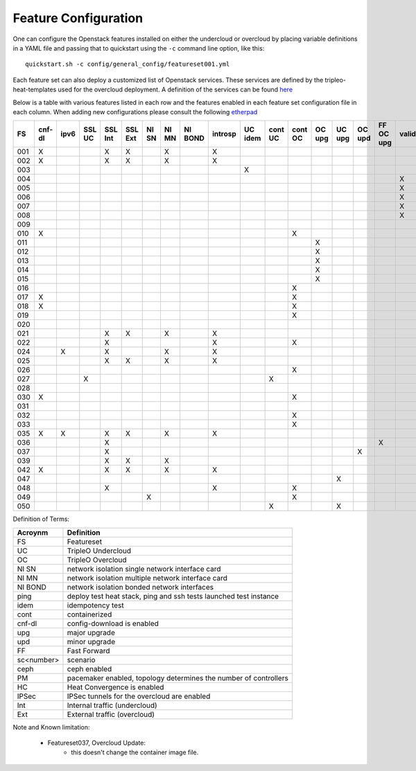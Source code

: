.. _feature-configuration:

Feature Configuration
=====================

One can configure the Openstack features installed on either the undercloud
or overcloud by placing variable definitions in a YAML file and passing that
to quickstart using the ``-c`` command line option, like this::

    quickstart.sh -c config/general_config/featureset001.yml

Each feature set can also deploy a customized list of Openstack services. These
services are defined by the tripleo-heat-templates used for the overcloud deployment.
A definition of the services can be found
`here <https://github.com/openstack/tripleo-heat-templates/blob/master/README.rst#service-testing-matrix>`_

Below is a table with various features listed in each row and the features enabled
in each feature set configuration file in each column. When adding new configurations
please consult the following `etherpad <https://etherpad.openstack.org/p/quickstart-featuresets>`_

+-----+--------+------+---------+---------+---------+-------+-------+---------+---------+---------+---------+---------+----------+---------+---------+-----------+-------------+------+---------+-------+-------+-------+-------+-------+-------+-------+-------+-------+--------+------+----+----+-------+
|  FS | cnf-dl | ipv6 | SSL UC  | SSL Int | SSL Ext | NI SN | NI MN | NI BOND | introsp | UC idem | cont UC | cont OC |  OC upg  |  UC upg |  OC upd | FF OC upg | validations | ping | tempest | sc000 | sc001 | sc002 | sc003 | sc004 | sc005 | sc006 | sc007 | sc008 |nonha   | ceph | PM | HC | IPSec |
+=====+========+======+=========+=========+=========+=======+=======+=========+=========+=========+=========+=========+==========+=========+=========+===========+=============+======+=========+=======+=======+=======+=======+=======+=======+=======+=======+=======+========+======+====+====+=======+
| 001 |   X    |      |         | X       | X       |       | X     |         | X       |         |         |         |          |         |         |           |             |      | X       |       |       |       |       |       |       |       |       |       |        |      |    |    |       |
+-----+--------+------+---------+---------+---------+-------+-------+---------+---------+---------+---------+---------+----------+---------+---------+-----------+-------------+------+---------+-------+-------+-------+-------+-------+-------+-------+-------+-------+--------+------+----+----+-------+
| 002 |   X    |      |         | X       | X       |       | X     |         | X       |         |         |         |          |         |         |           |             | X    |         |       |       |       |       |       |       |       |       |       |        |      |    |    |       |
+-----+--------+------+---------+---------+---------+-------+-------+---------+---------+---------+---------+---------+----------+---------+---------+-----------+-------------+------+---------+-------+-------+-------+-------+-------+-------+-------+-------+-------+--------+------+----+----+-------+
| 003 |        |      |         |         |         |       |       |         |         | X       |         |         |          |         |         |           |             |      |         |       |       |       |       |       |       |       |       |       |        |      |    |    |       |
+-----+--------+------+---------+---------+---------+-------+-------+---------+---------+---------+---------+---------+----------+---------+---------+-----------+-------------+------+---------+-------+-------+-------+-------+-------+-------+-------+-------+-------+--------+------+----+----+-------+
| 004 |        |      |         |         |         |       |       |         |         |         |         |         |          |         |         |           | X           |      |         |       |       |       |       |       |       |       |       |       | X      |      |    |    |       |
+-----+--------+------+---------+---------+---------+-------+-------+---------+---------+---------+---------+---------+----------+---------+---------+-----------+-------------+------+---------+-------+-------+-------+-------+-------+-------+-------+-------+-------+--------+------+----+----+-------+
| 005 |        |      |         |         |         |       |       |         |         |         |         |         |          |         |         |           | X           | X    |         |       | X     |       |       |       |       |       |       |       |        |      | X  |    |       |
+-----+--------+------+---------+---------+---------+-------+-------+---------+---------+---------+---------+---------+----------+---------+---------+-----------+-------------+------+---------+-------+-------+-------+-------+-------+-------+-------+-------+-------+--------+------+----+----+-------+
| 006 |        |      |         |         |         |       |       |         |         |         |         |         |          |         |         |           | X           |      | X       |       |       | X     |       |       |       |       |       |       |        |      | X  |    |       |
+-----+--------+------+---------+---------+---------+-------+-------+---------+---------+---------+---------+---------+----------+---------+---------+-----------+-------------+------+---------+-------+-------+-------+-------+-------+-------+-------+-------+-------+--------+------+----+----+-------+
| 007 |        |      |         |         |         |       |       |         |         |         |         |         |          |         |         |           | X           |      | X       |       |       |       | X     |       |       |       |       |       |        |      | X  |    |       |
+-----+--------+------+---------+---------+---------+-------+-------+---------+---------+---------+---------+---------+----------+---------+---------+-----------+-------------+------+---------+-------+-------+-------+-------+-------+-------+-------+-------+-------+--------+------+----+----+-------+
| 008 |        |      |         |         |         |       |       |         |         |         |         |         |          |         |         |           | X           |      | X       |       |       |       |       | X     |       |       |       |       |        |      | X  |    |       |
+-----+--------+------+---------+---------+---------+-------+-------+---------+---------+---------+---------+---------+----------+---------+---------+-----------+-------------+------+---------+-------+-------+-------+-------+-------+-------+-------+-------+-------+--------+------+----+----+-------+
| 009 |        |      |         |         |         |       |       |         |         |         |         |         |          |         |         |           |             | X    |         |       |       |       |       |       | X     |       |       |       |        |      | X  |    |       |
+-----+--------+------+---------+---------+---------+-------+-------+---------+---------+---------+---------+---------+----------+---------+---------+-----------+-------------+------+---------+-------+-------+-------+-------+-------+-------+-------+-------+-------+--------+------+----+----+-------+
| 010 |   X    |      |         |         |         |       |       |         |         |         |         | X       |          |         |         |           |             |      | X       |       |       |       |       |       |       |       |       |       | X      |      |    |    |       |
+-----+--------+------+---------+---------+---------+-------+-------+---------+---------+---------+---------+---------+----------+---------+---------+-----------+-------------+------+---------+-------+-------+-------+-------+-------+-------+-------+-------+-------+--------+------+----+----+-------+
| 011 |        |      |         |         |         |       |       |         |         |         |         |         | X        |         |         |           |             | X    |         |       |       |       |       |       |       |       |       |       | X      |      |    |    |       |
+-----+--------+------+---------+---------+---------+-------+-------+---------+---------+---------+---------+---------+----------+---------+---------+-----------+-------------+------+---------+-------+-------+-------+-------+-------+-------+-------+-------+-------+--------+------+----+----+-------+
| 012 |        |      |         |         |         |       |       |         |         |         |         |         | X        |         |         |           |             | X    |         |       | X     |       |       |       |       |       |       |       | X      |      | X  |    |       |
+-----+--------+------+---------+---------+---------+-------+-------+---------+---------+---------+---------+---------+----------+---------+---------+-----------+-------------+------+---------+-------+-------+-------+-------+-------+-------+-------+-------+-------+--------+------+----+----+-------+
| 013 |        |      |         |         |         |       |       |         |         |         |         |         | X        |         |         |           |             | X    |         |       |       | X     |       |       |       |       |       |       | X      |      | X  |    |       |
+-----+--------+------+---------+---------+---------+-------+-------+---------+---------+---------+---------+---------+----------+---------+---------+-----------+-------------+------+---------+-------+-------+-------+-------+-------+-------+-------+-------+-------+--------+------+----+----+-------+
| 014 |        |      |         |         |         |       |       |         |         |         |         |         | X        |         |         |           |             | X    |         |       |       |       | X     |       |       |       |       |       | X      |      | X  |    |       |
+-----+--------+------+---------+---------+---------+-------+-------+---------+---------+---------+---------+---------+----------+---------+---------+-----------+-------------+------+---------+-------+-------+-------+-------+-------+-------+-------+-------+-------+--------+------+----+----+-------+
| 015 |        |      |         |         |         |       |       |         |         |         |         |         | X        |         |         |           |             | X    |         |       |       |       |       | X     |       |       |       |       | X      |      | X  |    |       |
+-----+--------+------+---------+---------+---------+-------+-------+---------+---------+---------+---------+---------+----------+---------+---------+-----------+-------------+------+---------+-------+-------+-------+-------+-------+-------+-------+-------+-------+--------+------+----+----+-------+
| 016 |        |      |         |         |         |       |       |         |         |         |         | X       |          |         |         |           |             |      | X       |       | X     |       |       |       |       |       |       |       | X      |      | X  |    |       |
+-----+--------+------+---------+---------+---------+-------+-------+---------+---------+---------+---------+---------+----------+---------+---------+-----------+-------------+------+---------+-------+-------+-------+-------+-------+-------+-------+-------+-------+--------+------+----+----+-------+
| 017 |   X    |      |         |         |         |       |       |         |         |         |         | X       |          |         |         |           |             |      | X       |       |       | X     |       |       |       |       |       |       | X      |      | X  |    |       |
+-----+--------+------+---------+---------+---------+-------+-------+---------+---------+---------+---------+---------+----------+---------+---------+-----------+-------------+------+---------+-------+-------+-------+-------+-------+-------+-------+-------+-------+--------+------+----+----+-------+
| 018 |   X    |      |         |         |         |       |       |         |         |         |         | X       |          |         |         |           |             |      | X       |       |       |       | X     |       |       |       |       |       | X      |      | X  |    |       |
+-----+--------+------+---------+---------+---------+-------+-------+---------+---------+---------+---------+---------+----------+---------+---------+-----------+-------------+------+---------+-------+-------+-------+-------+-------+-------+-------+-------+-------+--------+------+----+----+-------+
| 019 |        |      |         |         |         |       |       |         |         |         |         | X       |          |         |         |           |             |      | X       |       |       |       |       | X     |       |       |       |       | X      |      | X  |    |       |
+-----+--------+------+---------+---------+---------+-------+-------+---------+---------+---------+---------+---------+----------+---------+---------+-----------+-------------+------+---------+-------+-------+-------+-------+-------+-------+-------+-------+-------+--------+------+----+----+-------+
| 020 |        |      |         |         |         |       |       |         |         |         |         |         |          |         |         |           |             |      | X       |       |       |       |       |       |       |       |       |       | X      |      |    |    |       |
+-----+--------+------+---------+---------+---------+-------+-------+---------+---------+---------+---------+---------+----------+---------+---------+-----------+-------------+------+---------+-------+-------+-------+-------+-------+-------+-------+-------+-------+--------+------+----+----+-------+
| 021 |        |      |         | X       | X       |       | X     |         | X       |         |         |         |          |         |         |           |             |      | X       |       |       |       |       |       |       |       |       |       |        |      |    |    |       |
+-----+--------+------+---------+---------+---------+-------+-------+---------+---------+---------+---------+---------+----------+---------+---------+-----------+-------------+------+---------+-------+-------+-------+-------+-------+-------+-------+-------+-------+--------+------+----+----+-------+
| 022 |        |      |         | X       |         |       |       |         | X       |         |         | X       |          |         |         |           |             | X    |         |       |       |       |       |       |       |       |       |       | X      |      |    |    |       |
+-----+--------+------+---------+---------+---------+-------+-------+---------+---------+---------+---------+---------+----------+---------+---------+-----------+-------------+------+---------+-------+-------+-------+-------+-------+-------+-------+-------+-------+--------+------+----+----+-------+
| 024 |        | X    |         | X       |         |       | X     |         | X       |         |         |         |          |         |         |           |             | X    |         |       |       |       |       |       |       |       |       |       |        | X    |    |    |       |
+-----+--------+------+---------+---------+---------+-------+-------+---------+---------+---------+---------+---------+----------+---------+---------+-----------+-------------+------+---------+-------+-------+-------+-------+-------+-------+-------+-------+-------+--------+------+----+----+-------+
| 025 |        |      |         | X       | X       |       | X     |         | X       |         |         |         |          |         |         |           |             | X    |         |       |       |       |       |       |       |       |       |       |        |      |    | X  |       |
+-----+--------+------+---------+---------+---------+-------+-------+---------+---------+---------+---------+---------+----------+---------+---------+-----------+-------------+------+---------+-------+-------+-------+-------+-------+-------+-------+-------+-------+--------+------+----+----+-------+
| 026 |        |      |         |         |         |       |       |         |         |         |         | X       |          |         |         |           |             |      |         |       |       |       |       |       |       | X     |       |       |        |      |    |    |       |
+-----+--------+------+---------+---------+---------+-------+-------+---------+---------+---------+---------+---------+----------+---------+---------+-----------+-------------+------+---------+-------+-------+-------+-------+-------+-------+-------+-------+-------+--------+------+----+----+-------+
| 027 |        |      | X       |         |         |       |       |         |         |         | X       |         |          |         |         |           |             |      |         |       |       |       |       |       |       |       |       |       |        |      |    |    |       |
+-----+--------+------+---------+---------+---------+-------+-------+---------+---------+---------+---------+---------+----------+---------+---------+-----------+-------------+------+---------+-------+-------+-------+-------+-------+-------+-------+-------+-------+--------+------+----+----+-------+
| 028 |        |      |         |         |         |       |       |         |         |         |         |         |          |         |         |           |             | X    | X       |       |       |       |       |       |       |       | X     |       |        |      |    |    |       |
+-----+--------+------+---------+---------+---------+-------+-------+---------+---------+---------+---------+---------+----------+---------+---------+-----------+-------------+------+---------+-------+-------+-------+-------+-------+-------+-------+-------+-------+--------+------+----+----+-------+
| 030 |   X    |      |         |         |         |       |       |         |         |         |         | X       |          |         |         |           |             | X    | X       |       |       |       |       |       |       |       | X     |       |        |      |    |    |       |
+-----+--------+------+---------+---------+---------+-------+-------+---------+---------+---------+---------+---------+----------+---------+---------+-----------+-------------+------+---------+-------+-------+-------+-------+-------+-------+-------+-------+-------+--------+------+----+----+-------+
| 031 |        |      |         |         |         |       |       |         |         |         |         |         |          |         |         |           |             | X    |         |       |       |       |       |       |       |       |       | X     |        |      |    |    |       |
+-----+--------+------+---------+---------+---------+-------+-------+---------+---------+---------+---------+---------+----------+---------+---------+-----------+-------------+------+---------+-------+-------+-------+-------+-------+-------+-------+-------+-------+--------+------+----+----+-------+
| 032 |        |      |         |         |         |       |       |         |         |         |         |    X    |          |         |         |           |             |      |         |       |       |       |       |       |       |       |       |       |        |      | X  |    |       |
+-----+--------+------+---------+---------+---------+-------+-------+---------+---------+---------+---------+---------+----------+---------+---------+-----------+-------------+------+---------+-------+-------+-------+-------+-------+-------+-------+-------+-------+--------+------+----+----+-------+
| 033 |        |      |         |         |         |       |       |         |         |         |         | X       |          |         |         |           |             |      |         |       |       |       |       |       |       | X     |       |       |        |      |    |    |       |
+-----+--------+------+---------+---------+---------+-------+-------+---------+---------+---------+---------+---------+----------+---------+---------+-----------+-------------+------+---------+-------+-------+-------+-------+-------+-------+-------+-------+-------+--------+------+----+----+-------+
| 035 |   X    |  X   |         | X       | X       |       | X     |         | X       |         |         |         |          |         |         |           |             |      | X       |       |       |       |       |       |       |       |       |       |        |      |    |    |       |
+-----+--------+------+---------+---------+---------+-------+-------+---------+---------+---------+---------+---------+----------+---------+---------+-----------+-------------+------+---------+-------+-------+-------+-------+-------+-------+-------+-------+-------+--------+------+----+----+-------+
| 036 |        |      |         | X       |         |       |       |         |         |         |         |         |          |         |         | X         |             |      |         |       | X     |       |       |       |       |       |       |       |        |      |    |    |    X  |
+-----+--------+------+---------+---------+---------+-------+-------+---------+---------+---------+---------+---------+----------+---------+---------+-----------+-------------+------+---------+-------+-------+-------+-------+-------+-------+-------+-------+-------+--------+------+----+----+-------+
| 037 |        |      |         | X       |         |       |       |         |         |         |         |         |          |         | X       |           |             |      |         | X     | X     |       |       |       |       |       |       |       |        |      |    |    |    X  |
+-----+--------+------+---------+---------+---------+-------+-------+---------+---------+---------+---------+---------+----------+---------+---------+-----------+-------------+------+---------+-------+-------+-------+-------+-------+-------+-------+-------+-------+--------+------+----+----+-------+
| 039 |        |      |         | X       | X       |       | X     |         |         |         |         |         |          |         |         |           |             | X    |         |       |       |       |       |       |       |       |       |       |        |      | X  |    |       |
+-----+--------+------+---------+---------+---------+-------+-------+---------+---------+---------+---------+---------+----------+---------+---------+-----------+-------------+------+---------+-------+-------+-------+-------+-------+-------+-------+-------+-------+--------+------+----+----+-------+
| 042 |   X    |      |         | X       | X       |       | X     |         | X       |         |         |         |          |         |         |           |             |      | X       |       |       |       |       |       |       |       |       |       |        |      |    |    |   X   |
+-----+--------+------+---------+---------+---------+-------+-------+---------+---------+---------+---------+---------+----------+---------+---------+-----------+-------------+------+---------+-------+-------+-------+-------+-------+-------+-------+-------+-------+--------+------+----+----+-------+
| 047 |        |      |         |         |         |       |       |         |         |         |         |         |          | X       |         |           |             |      |         |       |       |       |       |       |       |       |       |       |        |      |    |    |       |
+-----+--------+------+---------+---------+---------+-------+-------+---------+---------+---------+---------+---------+----------+---------+---------+-----------+-------------+------+---------+-------+-------+-------+-------+-------+-------+-------+-------+-------+--------+------+----+----+-------+
| 048 |        |      |         | X       |         |       |       |         | X       |         |         | X       |          |         |         |           |             | X    |         |       |       |       |       |       |       |       |       |       | X      |      |    |    |       |
+-----+--------+------+---------+---------+---------+-------+-------+---------+---------+---------+---------+---------+----------+---------+---------+-----------+-------------+------+---------+-------+-------+-------+-------+-------+-------+-------+-------+-------+--------+------+----+----+-------+
| 049 |        |      |         |         |         | X     |       |         |         |         |         | X       |          |         |         |           |             |      |         |       |       |       |       |       |       |       |       |       |        | X    | X  |    |       |
+-----+--------+------+---------+---------+---------+-------+-------+---------+---------+---------+---------+---------+----------+---------+---------+-----------+-------------+------+---------+-------+-------+-------+-------+-------+-------+-------+-------+-------+--------+------+----+----+-------+
| 050 |        |      |         |         |         |       |       |         |         |         | X       |         |          | X       |         |           |             |      |         |       |       |       |       |       |       |       |       |       |        |      |    |    |       |
+-----+--------+------+---------+---------+---------+-------+-------+---------+---------+---------+---------+---------+----------+---------+---------+-----------+-------------+------+---------+-------+-------+-------+-------+-------+-------+-------+-------+-------+--------+------+----+----+-------+

Definition of Terms:

+--------------+-------------------------------------------------------------------+
| Acroynm      | Definition                                                        |
+==============+===================================================================+
| FS           | Featureset                                                        |
+--------------+-------------------------------------------------------------------+
| UC           | TripleO Undercloud                                                |
+--------------+-------------------------------------------------------------------+
| OC           | TripleO Overcloud                                                 |
+--------------+-------------------------------------------------------------------+
| NI SN        | network isolation single network interface card                   |
+--------------+-------------------------------------------------------------------+
| NI MN        | network isolation multiple network interface card                 |
+--------------+-------------------------------------------------------------------+
| NI BOND      | network isolation bonded network interfaces                       |
+--------------+-------------------------------------------------------------------+
| ping         | deploy test heat stack, ping and ssh tests launched test instance |
+--------------+-------------------------------------------------------------------+
| idem         | idempotency test                                                  |
+--------------+-------------------------------------------------------------------+
| cont         | containerized                                                     |
+--------------+-------------------------------------------------------------------+
| cnf-dl       | config-download is enabled                                        |
+--------------+-------------------------------------------------------------------+
| upg          | major upgrade                                                     |
+--------------+-------------------------------------------------------------------+
| upd          | minor upgrade                                                     |
+--------------+-------------------------------------------------------------------+
| FF           | Fast Forward                                                      |
+--------------+-------------------------------------------------------------------+
| sc<number>   | scenario                                                          |
+--------------+-------------------------------------------------------------------+
| ceph         | ceph enabled                                                      |
+--------------+-------------------------------------------------------------------+
| PM           |  pacemaker enabled, topology determines the number of controllers |
+--------------+-------------------------------------------------------------------+
| HC           | Heat Convergence is enabled                                       |
+--------------+-------------------------------------------------------------------+
| IPSec        | IPSec tunnels for the overcloud are enabled                       |
+--------------+-------------------------------------------------------------------+
| Int          | Internal traffic (undercloud)                                     |
+--------------+-------------------------------------------------------------------+
| Ext          | External traffic (overcloud)                                      |
+--------------+-------------------------------------------------------------------+

Note and Known limitation:

 - Featureset037, Overcloud Update:
    - this doesn't change the container image file.
